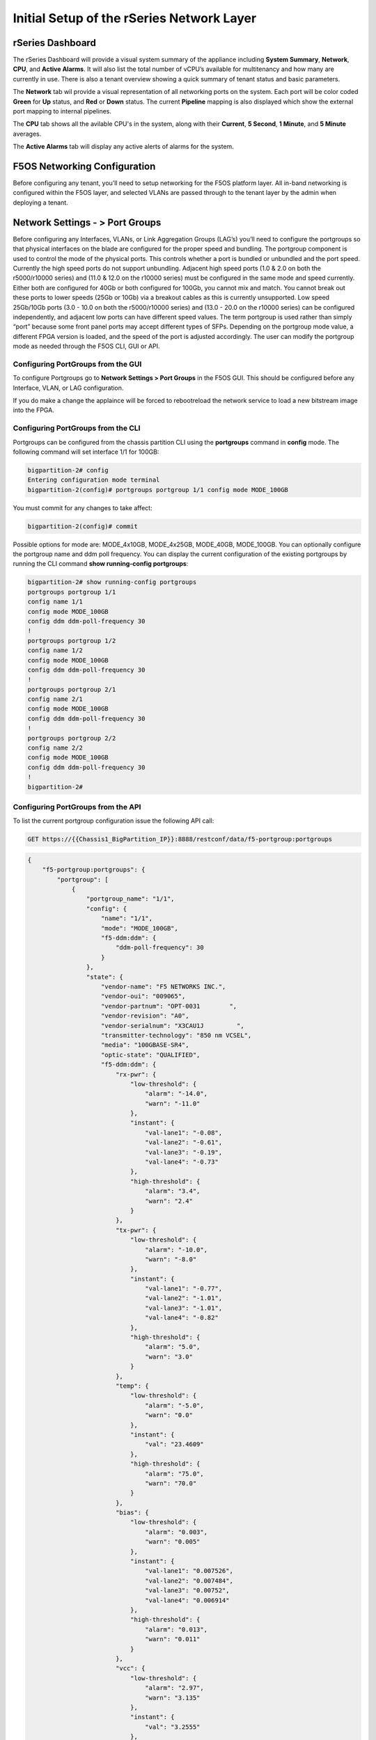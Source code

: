 ==========================================
Initial Setup of the rSeries Network Layer
==========================================



-----------------
rSeries Dashboard
-----------------

The rSeries Dashboard will provide a visual system summary of the appliance including **System Summary**, **Network**, **CPU**, and **Active Alarms**. It will also list the total number of vCPU’s available for multitenancy and how many are currently in use. There is also a tenant overview showing a quick summary of tenant status and basic parameters. 

.. image:: images/initial_setup_of_rseries_network_layer/image1.png
  :align: center
  :scale: 70% 

The **Network** tab wil provide a visual representation of all networking ports on the system. Each port will be color coded **Green** for **Up** status, and **Red** or **Down** status. The current **Pipeline** mapping is also displayed which show the external port mapping to internal pipelines.

.. image:: images/initial_setup_of_rseries_network_layer/image2.png
  :align: center
  :scale: 70% 

The **CPU** tab shows all the avilable CPU's in the system, along with their **Current**, **5 Second**, **1 Minute**, and **5 Minute** averages.

.. image:: images/initial_setup_of_rseries_network_layer/image3.png
  :align: center
  :scale: 70% 

The  **Active Alarms** tab will display any active alerts of alarms for the system. 

.. image:: images/initial_setup_of_rseries_network_layer/image4.png
  :align: center
  :scale: 70% 

-----------------------------
F5OS Networking Configuration
-----------------------------

Before configuring any tenant, you’ll need to setup networking for the F5OS platform layer. All in-band networking is configured within the F5OS layer, and selected VLANs are passed through to the tenant layer by the admin when deploying a tenant.

--------------------------------
Network Settings - > Port Groups
--------------------------------

Before configuring any Interfaces, VLANs, or Link Aggregation Groups (LAG’s) you’ll need to configure the portgroups so that physical interfaces on the blade are configured for the proper speed and bundling. The portgroup component is used to control the mode of the physical ports. This controls whether a port is bundled or unbundled and the port speed. Currently the high speed ports do not support unbundling. Adjacent high speed ports (1.0 & 2.0 on both the r5000/r10000 series) and (11.0 & 12.0 on the r10000 series) must be configured in the same mode and speed currently. Either both are configured for 40Gb or both configured for 100Gb, you cannot mix and match. You cannot break out these ports to lower speeds (25Gb or 10Gb) via a breakout cables as this is currently unsupported. Low speed 25Gb/10Gb ports (3.0 - 10.0 on both the r5000/r10000 series) and (13.0 - 20.0 on the r10000 series) can be configured independently, and adjacent low ports can have different speed values. The term portgroup is used rather than simply “port” because some front panel ports may accept different types of SFPs. Depending on the portgroup mode value, a different FPGA version is loaded, and the speed of the port is adjusted accordingly. The user can modify the portgroup mode as needed through the F5OS CLI, GUI or API.

.. image:: images/initial_setup_of_rseries_network_layer/image5.png
  :align: center
  :scale: 70% 

Configuring PortGroups from the GUI
-----------------------------------

To configure Portgroups go to **Network Settings > Port Groups** in the F5OS GUI. This should be configured before any Interface, VLAN, or LAG configuration. 

.. image:: images/initial_setup_of_rseries_platform_layer/image6.png
  :align: center
  :scale: 70% 

If you do make a change the applaince will be forced to rebootreload the network service to load a new bitstream image into the FPGA.

.. image:: images/initial_setup_of_rseries_platform_layer/image7.png
  :align: center
  :scale: 70% 

Configuring PortGroups from the CLI
-----------------------------------

Portgroups can be configured from the chassis partition CLI using the **portgroups** command in **config** mode. The following command will set interface 1/1 for 100GB:

.. code-block:: bash

  bigpartition-2# config
  Entering configuration mode terminal
  bigpartition-2(config)# portgroups portgroup 1/1 config mode MODE_100GB

You must commit for any changes to take affect:

.. code-block:: bash

  bigpartition-2(config)# commit


Possible options for mode are: MODE_4x10GB,  MODE_4x25GB,  MODE_40GB,  MODE_100GB. You can optionally configure the portgroup name and ddm poll frequency. You can display the current configuration of the existing portgroups by running the CLI command **show running-config portgroups**:

.. code-block:: bash

  bigpartition-2# show running-config portgroups 
  portgroups portgroup 1/1
  config name 1/1
  config mode MODE_100GB
  config ddm ddm-poll-frequency 30
  !
  portgroups portgroup 1/2
  config name 1/2
  config mode MODE_100GB
  config ddm ddm-poll-frequency 30
  !
  portgroups portgroup 2/1
  config name 2/1
  config mode MODE_100GB
  config ddm ddm-poll-frequency 30
  !
  portgroups portgroup 2/2
  config name 2/2
  config mode MODE_100GB
  config ddm ddm-poll-frequency 30
  !
  bigpartition-2# 

Configuring PortGroups from the API
-----------------------------------

To list the current portgroup configuration issue the following API call:

.. code-block:: bash

  GET https://{{Chassis1_BigPartition_IP}}:8888/restconf/data/f5-portgroup:portgroups

.. code-block:: json

  {
      "f5-portgroup:portgroups": {
          "portgroup": [
              {
                  "portgroup_name": "1/1",
                  "config": {
                      "name": "1/1",
                      "mode": "MODE_100GB",
                      "f5-ddm:ddm": {
                          "ddm-poll-frequency": 30
                      }
                  },
                  "state": {
                      "vendor-name": "F5 NETWORKS INC.",
                      "vendor-oui": "009065",
                      "vendor-partnum": "OPT-0031        ",
                      "vendor-revision": "A0",
                      "vendor-serialnum": "X3CAU1J         ",
                      "transmitter-technology": "850 nm VCSEL",
                      "media": "100GBASE-SR4",
                      "optic-state": "QUALIFIED",
                      "f5-ddm:ddm": {
                          "rx-pwr": {
                              "low-threshold": {
                                  "alarm": "-14.0",
                                  "warn": "-11.0"
                              },
                              "instant": {
                                  "val-lane1": "-0.08",
                                  "val-lane2": "-0.61",
                                  "val-lane3": "-0.19",
                                  "val-lane4": "-0.73"
                              },
                              "high-threshold": {
                                  "alarm": "3.4",
                                  "warn": "2.4"
                              }
                          },
                          "tx-pwr": {
                              "low-threshold": {
                                  "alarm": "-10.0",
                                  "warn": "-8.0"
                              },
                              "instant": {
                                  "val-lane1": "-0.77",
                                  "val-lane2": "-1.01",
                                  "val-lane3": "-1.01",
                                  "val-lane4": "-0.82"
                              },
                              "high-threshold": {
                                  "alarm": "5.0",
                                  "warn": "3.0"
                              }
                          },
                          "temp": {
                              "low-threshold": {
                                  "alarm": "-5.0",
                                  "warn": "0.0"
                              },
                              "instant": {
                                  "val": "23.4609"
                              },
                              "high-threshold": {
                                  "alarm": "75.0",
                                  "warn": "70.0"
                              }
                          },
                          "bias": {
                              "low-threshold": {
                                  "alarm": "0.003",
                                  "warn": "0.005"
                              },
                              "instant": {
                                  "val-lane1": "0.007526",
                                  "val-lane2": "0.007484",
                                  "val-lane3": "0.00752",
                                  "val-lane4": "0.006914"
                              },
                              "high-threshold": {
                                  "alarm": "0.013",
                                  "warn": "0.011"
                              }
                          },
                          "vcc": {
                              "low-threshold": {
                                  "alarm": "2.97",
                                  "warn": "3.135"
                              },
                              "instant": {
                                  "val": "3.2555"
                              },
                              "high-threshold": {
                                  "alarm": "3.63",
                                  "warn": "3.465"
                              }
                          }
                      }
                  }
              },
              {
                  "portgroup_name": "1/2",
                  "config": {
                      "name": "1/2",
                      "mode": "MODE_100GB",
                      "f5-ddm:ddm": {
                          "ddm-poll-frequency": 30
                      }
                  },
                  "state": {
                      "vendor-name": "F5 NETWORKS INC.",
   ....

------------------------------
Network Settings -> Interfaces
------------------------------

Interface numbering will vary depending on the current portgroup configuration. Interfaces will always be numbered by **<blade#>/<port#>**. The number of ports on a blade will change depending on if the portgroup is configured as bundled or unbundled. If the ports are bundled then ports will be **1/1.0** & **1/2.0** for slot 1, and **2/1.0** & **2/2.0** for slot 2 etc…. If ports are unbundled then the port numbering will be **1/1.1, 1/1.2, 1/1.3, & 1/1.4** for the first physical port and **1/2.1, 1/2.2, 1/2.3, & 1/2.4** for the second physical port. Even when multiple chassis partitions are used, the port numbering will stay consistent starting with the blade number. Below is an example of port numbering with all bundled interfaces.

.. image:: images/initial_setup_of_rseries_platform_layer/image57.png
  :align: center
  :scale: 70% 

Configuring Interfaces from the GUI
-----------------------------------

Within the chassis partition GUI the physical ports of all blades within that partition will be visible by going to **Network Settings > Interfaces** page. If there are other chassis partitions in the VELOS system, then those ports will only be seen within their own chassis partition. In the example below this VELOS system has 3 blades installed, but only two are part of this chassis partition, so you will not see ports from the 3rd blade unless you connect directly to the other chassis partition.

.. image:: images/initial_setup_of_rseries_platform_layer/image58.png
  :align: center
  :scale: 70%  

You can click on any interface to view its settings or edit them. You can currently change the interface State via the GUI or the **Native VLAN** (untagged) and **Trunk VLANs** (tagged) as long as the interface is not part of a LAG. If the interface is part of the LAG then the VLAN configuration is done within the LAG rather than the interface.

.. image:: images/initial_setup_of_rseries_platform_layer/image59.png
  :align: center
  :scale: 70% 

Configuring Interfaces from the CLI
-----------------------------------

Interfaces can be configured in the chassis partition CLI. As mentioned previously portgroups should be configured for their desired state before configuring any interfaces as the interface numbering may change. In the CLI enter config mode and then specify the interface you want to configure. If the interface is going to be part of a LAG, then most of the configuration is done within the LAG. Use the command **show running-config interfaces** to see the current configuration:


.. code-block:: bash

  bigpartition-2# show running-config interfaces 
  interfaces interface 1/1.0
  config name 1/1.0
  config type ethernetCsmacd
  config enabled
  config tpid TPID_0X8100
  ethernet config aggregate-id ha
  !
  interfaces interface 1/2.0
  config name 1/2.0
  config type ethernetCsmacd
  config enabled
  config tpid TPID_0X8100
  ethernet config aggregate-id Arista
  !
  interfaces interface 2/1.0
  config name 2/1.0
  config type ethernetCsmacd
  config enabled
  config tpid TPID_0X8100
  ethernet config aggregate-id Arista
  !
  interfaces interface 2/2.0
  config name 2/2.0
  config type ethernetCsmacd
  config enabled
  config tpid TPID_0X8100
  ethernet config aggregate-id ha
  !
  interfaces interface Arista
  config name Arista
  config type ieee8023adLag
  config tpid TPID_0X8100
  aggregation config lag-type LACP
  aggregation config distribution-hash src-dst-ipport
  aggregation switched-vlan config trunk-vlans [ 444 555 ]
  !
  interfaces interface ha
  config name ha
  config type ieee8023adLag
  config tpid TPID_0X8100
  aggregation config lag-type LACP
  aggregation config distribution-hash src-dst-ipport
  aggregation switched-vlan config trunk-vlans [ 500 ]
  !

To make any changes you will need to enter config mode and then enter the interface to make changes. Be sure to commit any changes as they don’t take effect until the commit is issues.

.. code-block:: bash

  bigpartition-1# config
  Entering configuration mode terminal
  bigpartition-1(config)# interfaces interface 1/1.0
  bigpartition-1(config-interface-1/1.0)# ethernet switched-vlan config trunk-vlans 500
  bigpartition-1(config-interface-1/1.0)# commit

Configuring Interfaces from the API
-----------------------------------

The following API command will list all the current interfaces within the current chassis partition with their configuration and status: 

.. code-block:: bash

  GET https://{{Chassis2_BigPartition_IP}}:8888/restconf/data/openconfig-interfaces:interfaces

.. code-block:: json

    {
      "openconfig-interfaces:interfaces": {
          "interface": [
              {
                  "name": "3/1.0",
                  "config": {
                      "name": "3/1.0",
                      "type": "iana-if-type:ethernetCsmacd",
                      "enabled": true,
                      "openconfig-vlan:tpid": "openconfig-vlan-types:TPID_0X8100"
                  },
                  "state": {
                      "name": "3/1.0",
                      "type": "iana-if-type:ethernetCsmacd",
                      "mtu": 9600,
                      "enabled": true,
                      "oper-status": "UP",
                      "counters": {
                          "in-octets": "0",
                          "in-unicast-pkts": "0",
                          "in-broadcast-pkts": "0",
                          "in-multicast-pkts": "0",
                          "in-discards": "0",
                          "in-errors": "0",
                          "in-fcs-errors": "0",
                          "out-octets": "2820",
                          "out-unicast-pkts": "0",
                          "out-broadcast-pkts": "0",
                          "out-multicast-pkts": "30",
                          "out-discards": "0",
                          "out-errors": "0"
                      },
                      "f5-interface:forward-error-correction": "auto",
                      "f5-lacp:lacp_state": "LACP_DEFAULTED"
                  },
                  "openconfig-if-ethernet:ethernet": {
                      "state": {
                          "port-speed": "openconfig-if-ethernet:SPEED_100GB",
                          "hw-mac-address": "00:94:a1:8e:d1:00",
                          "counters": {
                              "in-mac-control-frames": "0",
                              "in-mac-pause-frames": "0",
                              "in-oversize-frames": "0",
                              "in-jabber-frames": "0",
                              "in-fragment-frames": "0",
                              "in-8021q-frames": "0",
                              "in-crc-errors": "0",
                              "out-mac-control-frames": "0",
                              "out-mac-pause-frames": "0",
                              "out-8021q-frames": "0"
                          },
                          "f5-if-ethernet:flow-control": {
                              "rx": "on"
                          }
                      },
                      "openconfig-vlan:switched-vlan": {
                          "config": {
                              "trunk-vlans": [
                                  500
                              ]
                          }
                      }
                  }
              },
              {
                  "name": "3/2.0",
                  "config": {
                      "name": "3/2.0",
                      "type": "iana-if-type:ethernetCsmacd",
                      "enabled": true,
                      "openconfig-vlan:tpid": "openconfig-vlan-types:TPID_0X8100"
                  },
                  "state": {
                      "name": "3/2.0",
                      "type": "iana-if-type:ethernetCsmacd",
                      "mtu": 9600,
                      "enabled": true,
                      "oper-status": "UP",
                      "counters": {
                          "in-octets": "62245397142",
                          "in-unicast-pkts": "152194827",
                          "in-broadcast-pkts": "62238",
                          "in-multicast-pkts": "297616",
                          "in-discards": "18882",
                          "in-errors": "0",
                          "in-fcs-errors": "0",
                          "out-octets": "61962689001",
                          "out-unicast-pkts": "167540438",
                          "out-broadcast-pkts": "855",
                          "out-multicast-pkts": "60",
                          "out-discards": "0",
                          "out-errors": "0"
                      },
                      "f5-interface:forward-error-correction": "auto",
                      "f5-lacp:lacp_state": "LACP_DEFAULTED"
                  },
                  "openconfig-if-ethernet:ethernet": {
                      "state": {
                          "port-speed": "openconfig-if-ethernet:SPEED_100GB",
                          "hw-mac-address": "00:94:a1:8e:d1:01",
                          "counters": {
                              "in-mac-control-frames": "0",
                              "in-mac-pause-frames": "0",
                              "in-oversize-frames": "0",
                              "in-jabber-frames": "0",
                              "in-fragment-frames": "0",
                              "in-8021q-frames": "0",
                              "in-crc-errors": "0",
                              "out-mac-control-frames": "0",
                              "out-mac-pause-frames": "0",
                              "out-8021q-frames": "0"
                          },
                          "f5-if-ethernet:flow-control": {
                              "rx": "on"
                          }
                      },
                      "openconfig-vlan:switched-vlan": {
                          "config": {
                              "trunk-vlans": [
                                  444,
                                  555
                              ]
                          }
                      }
                  }
              }
          ]
      }
  }


To configure interfaces (that are not part of a LAG), use the following PATCH API call. In the example below VLANs are being assigned to the physical interfaces.

.. code-block:: bash

  PATCH https://{{Chassis1_SmallPartition_IP}}:8888/restconf/data/openconfig-interfaces:interfaces

.. code-block:: json

  {
      "openconfig-interfaces:interfaces": {
          "interface": [
              {
                  "name": "3/1.0",
                  "openconfig-if-ethernet:ethernet": {
                      "openconfig-vlan:switched-vlan": {
                          "config": {
                              "trunk-vlans": [
                                  500
                              ]
                          }
                      }
                  }
              },
              {
                  "name": "3/2.0",
                  "openconfig-if-ethernet:ethernet": {
                      "openconfig-vlan:switched-vlan": {
                          "config": {
                              "trunk-vlans": [
                                  444,
                                  555
                              ]
                          }
                      }
                  }
              }
          ]
      }
  }

--------------------------
Network Settings -> VLANs
--------------------------

All in-band networking including VLANs are configured in the VELOS chassis partition layer, and just like vCMP guests inherit VLANs, VLANs will be inherited by VELOS tenants. This allows administrators to assign the VLANs that are authorized for use by the tenant at the chassis partition layer, and then within the tenant there is no ability to configure lower-level networking like interfaces, LAG’s and VLANs. 

VELOS supports both tagged (802.1Q) and untagged VLAN interfaces externally. VLANs can be configured from the CLI, GUI, or API.

**Note: 802.1Q-in-Q (double VLAN tagging) is not currently supported on the VELOS platform.**

Configuring VLANs from the GUI
------------------------------

VLANs can be created in the chassis partition GUI under **Network Settings > VLANs**. VLANs are not shared across chassis partitions, and each partition must configure its own set of VLANs. When adding a new VLAN you will define a Name and a VLAN ID. When you assign this VLAN to an interface or LAG you will determine if you want it to be untagged by configuring it as a Native VLAN or tagged by adding it as a Trunked VLAN.

.. image:: images/initial_setup_of_rseries_platform_layer/image60.png
  :align: center
  :scale: 70%

.. image:: images/initial_setup_of_rseries_platform_layer/image61.png
  :align: center
  :scale: 70%


Configuring VLANs from the CLI
------------------------------

VLANs can be configured within the chassis partition CLI. Once VLANs are created they can either be assigned to a physical interfaces or LAGs within the chassis partition. VLANs must be given a name and a VLAN ID. You can choose if a VLAN is tagged or untagged within the physical interface or LAG configuration.

To show the current configured VLANs and their options use the command **show running-config vlans**.

.. code-block:: bash

  bigpartition-1# show running-config vlans
  vlans vlan 500
  config name HA-VLAN
  !
  vlans vlan 501
  config name HA-VLAN-Tenant1
  !
  vlans vlan 502
  config name HA-VLAN-Tenant2
  !
  vlans vlan 503
  config name HA-VLAN-Tenant3
  !
  vlans vlan 3010
  config name Internal-VLAN
  !
  vlans vlan 3011
  config name External-VLAN
  !


You can also see configured state of VLANs by running the **show vlans** command:

.. code-block:: bash

  bigpartition-1# show vlans
  VLAN                   
  ID    INTERFACE        
  -----------------------
  500   HA-Interconnect  
  501   HA-Interconnect  
  502   HA-Interconnect  
  503   HA-Interconnect  
  3010  Arista           
  3011  Arista  

There are a few other VLAN related commands to show the configuration and running state of **vlan-listeners**. **show running-config vlan-listeners** will show the current configuration. A VLAN listener is created for each VLAN and is responsible for rebroadcasting traffic within the VLAN.

**NOTE: For Shared VLANs amongst different tenants, the VLAN must be tied to an external interface or LAG in order for the VLAN listener to be created.** 

.. code-block:: bash

  bigpartition-2# show running-config vlan-listeners 
  vlan-listeners vlan-listener Arista 444
  config entry-type RBCAST-LISTENER
  config owner rbcast
  config ifh-fields ndi-id 4095
  config ifh-fields svc 5
  config ifh-fields vtc 32
  config ifh-fields sep 15
  config ifh-fields mirroring disabled
  config service-ids [ 8 10 ]
  !
  vlan-listeners vlan-listener Arista 555
  config entry-type RBCAST-LISTENER
  config owner rbcast
  config ifh-fields ndi-id 4095
  config ifh-fields svc 5
  config ifh-fields vtc 32
  config ifh-fields sep 15
  config ifh-fields mirroring disabled
  config service-ids [ 8 10 ]
  !
  vlan-listeners vlan-listener ha 500
  config entry-type RBCAST-LISTENER
  config owner rbcast
  config ifh-fields ndi-id 4095
  config ifh-fields svc 5
  config ifh-fields vtc 32
  config ifh-fields sep 15
  config ifh-fields mirroring disabled
  config service-ids [ 8 10 ]
  !

The **show vlan-listeners** command will show the current state:

.. code-block:: bash

  bigpartition-1# show vlan-listeners 
                                                  NDI                                             SERVICE  
  INTERFACE        VLAN  ENTRY TYPE       OWNER    ID    SVC  VTC  SEP  DMS  DID  CMDS  MIRRORING  IDS      
  ----------------------------------------------------------------------------------------------------------
  Arista           444   RBCAST-LISTENER  rbcast   4095  5    32   15   -    -    -     disabled   [ 8 9 ]  
  Arista           555   RBCAST-LISTENER  rbcast   4095  5    32   15   -    -    -     disabled   [ 8 9 ]  
  HA-Interconnect  500   VLAN-LISTENER    tenant2  4095  9    -    15   -    -    -     disabled   -        
  HA-Interconnect  501   VLAN-LISTENER    tenant1  4095  8    -    15   -    -    -     disabled   -     

Configuring VLANs from the API
------------------------------

To configure VLANs use the following API command and JSON body. This will configure 3 VLANs (Internal-VLAN, External-VLAN, & HA-VLAN) along with their VLAN ID’s. After the VLANs are created you will be able to assign then to either interfaces or LAGs.

.. code-block:: bash

  PATCH https://{{Chassis1_BigPartition_IP}}:8888/restconf/data/

.. code-block:: json

  {
      "openconfig-vlan:vlans": {
          "vlan": [
              {
                  "vlan-id": "444",
                  "config": {
                      "vlan-id": 444,
                      "name": "Internal-VLAN"
                  }
              },
              {
                  "vlan-id": "555",
                  "config": {
                      "vlan-id": 555,
                      "name": "External-VLAN"
                  }
              },
              {
                  "vlan-id": "500",
                  "config": {
                      "vlan-id": 500,
                      "name": "HA-VLAN"
                  }
              }
          ]
      }
  }


The following command will list the configuration and status of all VLANs within the current chassis partition:

.. code-block:: bash

  GET https://{{Chassis1_BigPartition_IP}}:8888/restconf/data/openconfig-vlan:vlans

.. code-block:: json

  {
      "openconfig-vlan:vlans": {
          "vlan": [
              {
                  "vlan-id": 444,
                  "config": {
                      "vlan-id": 444,
                      "name": "Internal-VLAN"
                  },
                  "members": {
                      "member": [
                          {
                              "state": {
                                  "interface": "Arista"
                              }
                          }
                      ]
                  }
              },
              {
                  "vlan-id": 500,
                  "config": {
                      "vlan-id": 500,
                      "name": "HA-VLAN"
                  },
                  "members": {
                      "member": [
                          {
                              "state": {
                                  "interface": "HA-Interconnect"
                              }
                          }
                      ]
                  }
              },
              {
                  "vlan-id": 555,
                  "config": {
                      "vlan-id": 555,
                      "name": "External-VLAN"
                  },
                  "members": {
                      "member": [
                          {
                              "state": {
                                  "interface": "Arista"
                              }
                          }
                      ]
                  }
              }
          ]
      }
  }

------------------------
Network Settings -> LAGs
------------------------

All in-band networking including LAGs are configured in the VELOS chassis partition layer. The admin will configure interfaces and/or LAGs and they will assign VLANs to those physical interfaces. Tenants will then inherit the VLANs that are assigned to them when they are created. It is recommended to spread LAG members across blades for added redundancy. 

Configuring LAGs from the GUI
-----------------------------

Link Aggregation Groups (LAGs) can be configured in the chassis partition GUI via the **Network Settings > LAGs** page:

.. image:: images/initial_setup_of_rseries_platform_layer/image62.png
  :align: center
  :scale: 70% 

You can add a new LAG or edit an existing one. For **LAG Type** the options are **LACP** or **STATIC**. If you choose LACP then you have additional options for **LACP Interval** (**SLOW** or **FAST**) and **LACP Mode** (**ACTIVE** or **PASSIVE**). LACP best practices should follow previous BIG-IP examples as outlined in the links below. Note in BIG-IP the term Trunks is used in place of LAG which is used in VELOS: 

https://support.f5.com/csp/article/K1689

https://support.f5.com/csp/article/K13142

The following solution article provides guidance for setting up VELOS LAG interfaces and LACP with Cisco Nexus 9000 series switches:

https://support.f5.com/csp/article/K33431212


Once you have configured the LAG Type and LACP options, you can add any physical interfaces within this chassis partition to be part of a LAG. Note you cannot add physical interfaces that reside in other chassis partitions as they are completely isolated from each other. Finally, you can configure the **Native VLAN** (for untagged VLAN), and what **Trunked VLANs** (tagged) you’d like to add to this LAG interface.

.. image:: images/initial_setup_of_rseries_platform_layer/image63.png
  :align: center
  :scale: 70% 

Configuring LAGs from the CLI
-----------------------------

Within the GUI LAGs and LACP parameters are configured within the LAG GUI pages. In the CLI they are broken out into sperate areas. First enter **config** mode and then use the following lacp commands to configure the lacp interfaces:

.. code-block:: bash

  bigpartition-1# config
  Entering configuration mode terminal
  bigpartition-1(config)# lacp interfaces interface Arista config name Arista
  bigpartition-1(config-interface-Arista)# config interval FAST 
  bigpartition-1(config-interface-Arista)# config lacp-mode ACTIVE 
  bigpartition-1(config-interface-Arista)# commit 


Next configure the interface aggregation:

.. code-block:: bash

  bigpartition-1(config)# interfaces interface Arista aggregation config distribution-hash src-dst-ipport  
  bigpartition-1(config-interface-Arista)#  aggregation config lag-type LACP
  bigpartition-1(config-interface-Arista)#  aggregation switched-vlan config trunk-vlans [ 444 555 ]
  bigpartition-1(config-interface-Arista)#  commit


You can view the current interface aggregation configurations in the CLI by running the command **show running-config interfaces interface aggregation** command. This will show the current aggregation interfaces, lag-type, distribution hash, and VLANs assigned to each lag:

.. code-block:: bash

  bigpartition-1# show running-config interfaces interface aggregation 
  interfaces interface Arista
  aggregation config lag-type LACP
  aggregation config distribution-hash src-dst-ipport
  aggregation switched-vlan config trunk-vlans [ 3010 3011 ]
  !
  interfaces interface HA-Interconnect
  aggregation config lag-type LACP
  aggregation config distribution-hash src-dst-ipport
  aggregation switched-vlan config trunk-vlans [ 500 501 502 503 ]
  !
  bigpartition-1#

Finally, you must configure interfaces to be part of the LAG. Below are examples of interface 1/1.0 and 2/2.0 being added to the aggregate-id **HA-Interconnect**, and interfaces 1/2.0 and 2/1.0 being added to the aggregate **Arista**.

.. code-block:: bash

  bigpartition-1# show running-config interfaces 
  interfaces interface 1/1.0
  config type ethernetCsmacd
  config enabled
  ethernet config aggregate-id HA-Interconnect
  !
  interfaces interface 1/2.0
  config type ethernetCsmacd
  config enabled
  ethernet config aggregate-id Arista
  !
  interfaces interface 2/1.0
  config type ethernetCsmacd
  config enabled
  ethernet config aggregate-id Arista
  !
  interfaces interface 2/2.0
  config type ethernetCsmacd
  config enabled
  ethernet config aggregate-id HA-Interconnect
  !
  interfaces interface Arista
  config type ieee8023adLag
  aggregation config lag-type LACP
  aggregation config distribution-hash src-dst-ipport
  aggregation switched-vlan config trunk-vlans [ 3010 3011 ]
  !
  interfaces interface HA-Interconnect
  config type ieee8023adLag
  aggregation config lag-type LACP
  aggregation config distribution-hash src-dst-ipport
  aggregation switched-vlan config trunk-vlans [ 500 501 502 503 ]
  !


You can also view the current lacp configuration for each LAG by issuing the **show running-config lacp** CLI command. This will show all the LACP parameters such as the system priority, name, interval, and lacp-mode for each LAG. 

.. code-block:: bash

  bigpartition-1# show running-config lacp
  lacp config system-priority 32768
  lacp interfaces interface Arista
  config name Arista
  config interval FAST
  config lacp-mode ACTIVE
  !
  lacp interfaces interface HA-Interconnect
  config name HA-Interconnect
  config interval FAST
  config lacp-mode ACTIVE
  !
  bigpartition-1# 


To see that status of the LACP interfaces run the command **show lacp**. It is best to widen your terminal screen as the output is dynamic and will display better on a wider terminal screen in more of a table format:

.. code-block:: bash

  bigpartition-1# show lacp
  lacp state system-id-mac 00:94:a1:8e:d0:08
                                                                                                                                                                                                                                  PARTNER  LACP    LACP    LACP    LACP    LACP             
                                              LACP                                                                                                                                        OPER                     PARTNER  PORT  PORT     IN      OUT     RX      TX      UNKNOWN  LACP    
  NAME             NAME             INTERVAL  MODE    SYSTEM ID MAC    INTERFACE  INTERFACE  ACTIVITY  TIMEOUT  SYNCHRONIZATION  AGGREGATABLE  COLLECTING  DISTRIBUTING  SYSTEM ID        KEY   PARTNER ID         KEY      NUM   NUM      PKTS    PKTS    ERRORS  ERRORS  ERRORS   ERRORS  
  ------------------------------------------------------------------------------------------------------------------------------------------------------------------------------------------------------------------------------------------------------------------------------------------
  Arista           Arista           FAST      ACTIVE  0:94:a1:8e:d0:8  1/2.0      -          ACTIVE    SHORT    IN_SYNC          true          true        true          0:94:a1:8e:d0:8  2     98:5d:82:1d:2c:a9  10       4352  125      713887  713949  0       0       0        0       
                                                                      2/1.0      -          ACTIVE    SHORT    IN_SYNC          true          true        true          0:94:a1:8e:d0:8  2     98:5d:82:1d:2c:a9  10       8320  129      713906  713948  0       0       0        0       
  HA-Interconnect  HA-Interconnect  FAST      ACTIVE  0:94:a1:8e:d0:8  1/1.0      -          ACTIVE    SHORT    IN_SYNC          true          true        true          0:94:a1:8e:d0:8  3     0:94:a1:8e:58:28   3        4224  8448     714114  713959  0       0       0        0       
                                                                      2/2.0      -          ACTIVE    SHORT    IN_SYNC          true          true        true          0:94:a1:8e:d0:8  3     0:94:a1:8e:58:28   3        8448  4224     714155  713959  0       0       0        0       

  bigpartition-1# 


If you have shorter width terminal, then the output above may be condensed as seen below:

.. code-block:: bash

  bigpartition-1# show lacp
  lacp state system-id-mac 00:94:a1:8e:d0:08
  lacp interfaces interface Arista
  state name    Arista
  state interval FAST
  state lacp-mode ACTIVE
  state system-id-mac 0:94:a1:8e:d0:8
  members member 1/2.0
    state activity   ACTIVE
    state timeout    SHORT
    state synchronization IN_SYNC
    state aggregatable true
    state collecting true
    state distributing true
    state system-id  0:94:a1:8e:d0:8
    state oper-key   2
    state partner-id 98:5d:82:1d:2c:a9
    state partner-key 10
    state port-num   4352
    state partner-port-num 125
    state counters lacp-in-pkts 714408
    state counters lacp-out-pkts 714471
    state counters lacp-rx-errors 0
    state counters lacp-tx-errors 0
    state counters lacp-unknown-errors 0
    state counters lacp-errors 0
  members member 2/1.0
    state activity   ACTIVE
    state timeout    SHORT
    state synchronization IN_SYNC
    state aggregatable true
    state collecting true
    state distributing true
    state system-id  0:94:a1:8e:d0:8
    state oper-key   2
    state partner-id 98:5d:82:1d:2c:a9
    state partner-key 10
    state port-num   8320
    state partner-port-num 129
    state counters lacp-in-pkts 714428
    state counters lacp-out-pkts 714469
    state counters lacp-rx-errors 0
    state counters lacp-tx-errors 0
    state counters lacp-unknown-errors 0
    state counters lacp-errors 0
  lacp interfaces interface HA-Interconnect
  state name    HA-Interconnect
  state interval FAST
  state lacp-mode ACTIVE
  state system-id-mac 0:94:a1:8e:d0:8
  members member 1/1.0
    state activity   ACTIVE
    state timeout    SHORT
    state synchronization IN_SYNC
    state aggregatable true
    state collecting true
    state distributing true
    state system-id  0:94:a1:8e:d0:8
    state oper-key   3
    state partner-id 0:94:a1:8e:58:28
    state partner-key 3
    state port-num   4224
    state partner-port-num 8448
    state counters lacp-in-pkts 714647
    state counters lacp-out-pkts 714493
    state counters lacp-rx-errors 0
    state counters lacp-tx-errors 0
    state counters lacp-unknown-errors 0
    state counters lacp-errors 0
  members member 2/2.0
    state activity   ACTIVE
    state timeout    SHORT
    state synchronization IN_SYNC
    state aggregatable true
    state collecting true
    state distributing true
    state system-id  0:94:a1:8e:d0:8
    state oper-key   3
    state partner-id 0:94:a1:8e:58:28
    state partner-key 3
    state port-num   8448
    state partner-port-num 4224
    state counters lacp-in-pkts 714689
    state counters lacp-out-pkts 714492
    state counters lacp-rx-errors 0
    state counters lacp-tx-errors 0
    state counters lacp-unknown-errors 0
    state counters lacp-errors 0
  bigpartition-1# 

Configuring LAGs from the API
-----------------------------

To create a LAG and add interfaces & proper LACP configuration will take a few different API calls. First a Link Aggregation Group (LAG) interface must be created. You will define a Name, specify the state, the LAG-type of LACP, and define which VLANs will use this LAG interface. In the Example below two LAG interfaces are being created (Arista & HA-Interconnect):

.. code-block:: bash

  PATCH https://{{Chassis1_BigPartition_IP}}:8888/restconf/data/

.. code-block:: json

  {
      "openconfig-interfaces:interfaces": {
          "interface": [
              {
                  "name": "Arista",
                  "config": {
                      "name": "Arista",
                      "type": "iana-if-type:ieee8023adLag",
                      "enabled": true,
                      "openconfig-vlan:tpid": "openconfig-vlan-types:TPID_0X8100"
                  },
                  "openconfig-if-aggregate:aggregation": {
                      "config": {
                          "lag-type": "LACP",
                          "f5-if-aggregate:distribution-hash": "src-dst-ipport"
                      },
                      "openconfig-vlan:switched-vlan": {
                          "config": {
                              "trunk-vlans": [
                                  444,
                                  555
                              ]
                          }
                      }
                  }
              },
              {
                  "name": "HA-Interconnect",
                  "config": {
                      "name": "HA-Interconnect",
                      "type": "iana-if-type:ieee8023adLag",
                      "enabled": true,
                      "openconfig-vlan:tpid": "openconfig-vlan-types:TPID_0X8100"
                  },
                  "openconfig-if-aggregate:aggregation": {
                      "config": {
                          "lag-type": "LACP",
                          "f5-if-aggregate:distribution-hash": "src-dst-ipport"
                      },
                      "openconfig-vlan:switched-vlan": {
                          "config": {
                              "trunk-vlans": [
                                  500
                              ]
                          }
                      }
                  }
              }
          ]
      }
  }


The next step is to add physical interfaces into the LAG group. Interfaces will be added to the aggregate-id that was created in the previous step:

.. code-block:: bash

  PATCH https://{{Chassis1_BigPartition_IP}}:8888/restconf/data/

.. code-block:: json

    {
      "openconfig-interfaces:interfaces": {
          "interface": [
              {
                  "name": "1/2.0",
                  "config": {
                      "name": "1/2.0"
                  },
                  "openconfig-if-ethernet:ethernet": {
                      "config": {
                          "openconfig-if-aggregate:aggregate-id": "Arista"
                      }
                  }
              },
              {
                  "name": "2/1.0",
                  "config": {
                      "name": "2/1.0"
                  },
                  "openconfig-if-ethernet:ethernet": {
                      "config": {
                          "openconfig-if-aggregate:aggregate-id": "Arista"
                      }
                  }
              },
              {
                  "name": "1/1.0",
                  "config": {
                      "name": "1/1.0"
                  },
                  "openconfig-if-ethernet:ethernet": {
                      "config": {
                          "openconfig-if-aggregate:aggregate-id": "HA-Interconnect"
                      }
                  }
              },
              {
                  "name": "2/2.0",
                  "config": {
                      "name": "2/2.0"
                  },
                  "openconfig-if-ethernet:ethernet": {
                      "config": {
                          "openconfig-if-aggregate:aggregate-id": "HA-Interconnect"
                      }
                  }
              }
          ]
      }
  }

The final step is adding LACP configuration for each LAG:

.. code-block:: bash

  PATCH https://{{Chassis2_BigPartition_IP}}:8888/restconf/data/

.. code-block:: json

  {
      "ietf-restconf:data": {
          "openconfig-lacp:lacp": {
              "interfaces": {
                  "interface": [
                      {
                          "name": "Arista",
                          "config": {
                              "name": "Arista",
                              "interval": "FAST",
                              "lacp-mode": "ACTIVE"
                          }
                      },
                      {
                          "name": "HA-Interconnect",
                          "config": {
                              "name": "HA-Interconnect",
                              "interval": "FAST",
                              "lacp-mode": "ACTIVE"
                          }
                      }
                  ]
              }
          }
      }
  }

To view the final LAG configuration via the API use the following API call:

.. code-block:: bash

	GET https://{{Chassis2_BigPartition_IP}}:8888/restconf/data/openconfig-lacp:lacp

.. code-block:: json

    {
      "openconfig-lacp:lacp": {
          "config": {
              "system-priority": 32768
          },
          "state": {
              "f5-lacp:system-id-mac": "00:94:a1:8e:58:18"
          },
          "interfaces": {
              "interface": [
                  {
                      "name": "Arista",
                      "config": {
                          "name": "Arista",
                          "interval": "FAST",
                          "lacp-mode": "ACTIVE"
                      },
                      "state": {
                          "name": "Arista",
                          "interval": "FAST",
                          "lacp-mode": "ACTIVE",
                          "system-id-mac": "0:94:a1:8e:58:18"
                      },
                      "members": {
                          "member": [
                              {
                                  "interface": "1/2.0",
                                  "state": {
                                      "activity": "ACTIVE",
                                      "timeout": "SHORT",
                                      "synchronization": "IN_SYNC",
                                      "aggregatable": true,
                                      "collecting": true,
                                      "distributing": true,
                                      "system-id": "0:94:a1:8e:58:18",
                                      "oper-key": 2,
                                      "partner-id": "44:4c:a8:fc:cc:23",
                                      "partner-key": 11,
                                      "port-num": 4352,
                                      "partner-port-num": 469,
                                      "counters": {
                                          "lacp-in-pkts": "2481",
                                          "lacp-out-pkts": "2031",
                                          "lacp-rx-errors": "0",
                                          "lacp-tx-errors": "0",
                                          "lacp-unknown-errors": "0",
                                          "lacp-errors": "0"
                                      }
                                  }
                              },
                              {
                                  "interface": "2/1.0",
                                  "state": {
                                      "activity": "ACTIVE",
                                      "timeout": "SHORT",
                                      "synchronization": "IN_SYNC",
                                      "aggregatable": true,
                                      "collecting": true,
                                      "distributing": true,
                                      "system-id": "0:94:a1:8e:58:18",
                                      "oper-key": 2,
                                      "partner-id": "44:4c:a8:fc:cc:23",
                                      "partner-key": 11,
                                      "port-num": 8320,
                                      "partner-port-num": 457,
                                      "counters": {
                                          "lacp-in-pkts": "2498",
                                          "lacp-out-pkts": "2031",
                                          "lacp-rx-errors": "0",
                                          "lacp-tx-errors": "0",
                                          "lacp-unknown-errors": "0",
                                          "lacp-errors": "0"
                                      }
                                  }
                              }
                          ]
                      }
                  },
                  {
                      "name": "HA-Interconnect",
                      "config": {
                          "name": "HA-Interconnect",
                          "interval": "FAST",
                          "lacp-mode": "ACTIVE"
                      },
                      "state": {
                          "name": "HA-Interconnect",
                          "interval": "FAST",
                          "lacp-mode": "ACTIVE",
                          "system-id-mac": "0:94:a1:8e:58:18"
                      },
                      "members": {
                          "member": [
                              {
                                  "interface": "1/1.0",
                                  "state": {
                                      "activity": "ACTIVE",
                                      "timeout": "SHORT",
                                      "synchronization": "IN_SYNC",
                                      "aggregatable": true,
                                      "collecting": true,
                                      "distributing": true,
                                      "system-id": "0:94:a1:8e:58:18",
                                      "oper-key": 3,
                                      "partner-id": "0:94:a1:8e:d0:18",
                                      "partner-key": 3,
                                      "port-num": 4224,
                                      "partner-port-num": 8448,
                                      "counters": {
                                          "lacp-in-pkts": "2230",
                                          "lacp-out-pkts": "2030",
                                          "lacp-rx-errors": "0",
                                          "lacp-tx-errors": "0",
                                          "lacp-unknown-errors": "0",
                                          "lacp-errors": "0"
                                      }
                                  }
                              },
                              {
                                  "interface": "2/2.0",
                                  "state": {
                                      "activity": "ACTIVE",
                                      "timeout": "SHORT",
                                      "synchronization": "IN_SYNC",
                                      "aggregatable": true,
                                      "collecting": true,
                                      "distributing": true,
                                      "system-id": "0:94:a1:8e:58:18",
                                      "oper-key": 3,
                                      "partner-id": "0:94:a1:8e:d0:18",
                                      "partner-key": 3,
                                      "port-num": 8448,
                                      "partner-port-num": 4224,
                                      "counters": {
                                          "lacp-in-pkts": "2236",
                                          "lacp-out-pkts": "2030",
                                          "lacp-rx-errors": "0",
                                          "lacp-tx-errors": "0",
                                          "lacp-unknown-errors": "0",
                                          "lacp-errors": "0"
                                      }
                                  }
                              }
                          ]
                      }
                  }
              ]
          }
      }
  }

You can get more granular information down to the interface level using the following API command:

.. code-block:: bash

	GET https://{{Chassis2_BigPartition_IP}}:8888/restconf/data/openconfig-interfaces:interfaces

.. code-block:: json

  {
      "openconfig-interfaces:interfaces": {
          "interface": [
              {
                  "name": "1/1.0",
                  "config": {
                      "name": "1/1.0",
                      "type": "iana-if-type:ethernetCsmacd",
                      "enabled": true
                  },
                  "state": {
                      "name": "1/1.0",
                      "type": "iana-if-type:ethernetCsmacd",
                      "mtu": 9600,
                      "enabled": true,
                      "oper-status": "UP",
                      "counters": {
                          "in-octets": "91534528",
                          "in-unicast-pkts": "0",
                          "in-broadcast-pkts": "1",
                          "in-multicast-pkts": "715113",
                          "in-discards": "0",
                          "in-errors": "0",
                          "in-fcs-errors": "0",
                          "out-octets": "91515778",
                          "out-unicast-pkts": "0",
                          "out-broadcast-pkts": "0",
                          "out-multicast-pkts": "714971",
                          "out-discards": "0",
                          "out-errors": "0"
                      },
                      "f5-interface:forward-error-correction": "auto",
                      "f5-lacp:lacp_state": "LACP_UP"
                  },
                  "openconfig-if-ethernet:ethernet": {
                      "config": {
                          "openconfig-if-aggregate:aggregate-id": "HA-Interconnect"
                      },
                      "state": {
                          "port-speed": "openconfig-if-ethernet:SPEED_100GB",
                          "hw-mac-address": "00:94:a1:8e:d0:02",
                          "counters": {
                              "in-mac-control-frames": "0",
                              "in-mac-pause-frames": "0",
                              "in-oversize-frames": "0",
                              "in-jabber-frames": "0",
                              "in-fragment-frames": "0",
                              "in-8021q-frames": "0",
                              "in-crc-errors": "0",
                              "out-mac-control-frames": "0",
                              "out-mac-pause-frames": "0",
                              "out-8021q-frames": "0"
                          },
                          "f5-if-ethernet:flow-control": {
                              "rx": "on"
                          }
                      }
                  }
              },
              {
                  "name": "1/2.0",
                  "config": {
                      "name": "1/2.0",
                      "type": "iana-if-type:ethernetCsmacd",
                      "enabled": true
                  },
                  "state": {
                      "name": "1/2.0",
                      "type": "iana-if-type:ethernetCsmacd",
                      "mtu": 9600,
                      "enabled": true,
                      "oper-status": "UP",
                      "counters": {
                          "in-octets": "124919687",
                          "in-unicast-pkts": "0",
                          "in-broadcast-pkts": "1869",
                          "in-multicast-pkts": "956957",
                          "in-discards": "0",
                          "in-errors": "0",
                          "in-fcs-errors": "0",
                          "out-octets": "91513088",
                          "out-unicast-pkts": "0",
                          "out-broadcast-pkts": "0",
                          "out-multicast-pkts": "714946",
                          "out-discards": "0",
                          "out-errors": "0"
                      },
                      "f5-interface:forward-error-correction": "auto",
                      "f5-lacp:lacp_state": "LACP_UP"
                  },
                  "openconfig-if-ethernet:ethernet": {
                      "config": {
                          "openconfig-if-aggregate:aggregate-id": "Arista"
                      },
                      "state": {
                          "port-speed": "openconfig-if-ethernet:SPEED_100GB",
                          "hw-mac-address": "00:94:a1:8e:d0:03",
                          "counters": {
                              "in-mac-control-frames": "0",
                              "in-mac-pause-frames": "0",
                              "in-oversize-frames": "0",
                              "in-jabber-frames": "0",
                              "in-fragment-frames": "0",
                              "in-8021q-frames": "0",
                              "in-crc-errors": "0",
                              "out-mac-control-frames": "0",
                              "out-mac-pause-frames": "0",
                              "out-8021q-frames": "0"
                          },
                          "f5-if-ethernet:flow-control": {
                              "rx": "on"
                          }
                      }
                  }
              },
              {
                  "name": "2/1.0",
                  "config": {
                      "name": "2/1.0",
                      "type": "iana-if-type:ethernetCsmacd",
                      "enabled": true
                  },
                  "state": {
                      "name": "2/1.0",
                      "type": "iana-if-type:ethernetCsmacd",
                      "mtu": 9600,
                      "enabled": true,
                      "oper-status": "UP",
                      "counters": {
                          "in-octets": "115515500",
                          "in-unicast-pkts": "0",
                          "in-broadcast-pkts": "7873",
                          "in-multicast-pkts": "879353",
                          "in-discards": "0",
                          "in-errors": "0",
                          "in-fcs-errors": "0",
                          "out-octets": "91518344",
                          "out-unicast-pkts": "0",
                          "out-broadcast-pkts": "0",
                          "out-multicast-pkts": "715003",
                          "out-discards": "0",
                          "out-errors": "0"
                      },
                      "f5-interface:forward-error-correction": "auto",
                      "f5-lacp:lacp_state": "LACP_UP"
                  },
                  "openconfig-if-ethernet:ethernet": {
                      "config": {
                          "openconfig-if-aggregate:aggregate-id": "Arista"
                      },
                      "state": {
                          "port-speed": "openconfig-if-ethernet:SPEED_100GB",
                          "hw-mac-address": "00:94:a1:8e:d0:82",
                          "counters": {
                              "in-mac-control-frames": "0",
                              "in-mac-pause-frames": "0",
                              "in-oversize-frames": "0",
                              "in-jabber-frames": "0",
                              "in-fragment-frames": "0",
                              "in-8021q-frames": "0",
                              "in-crc-errors": "0",
                              "out-mac-control-frames": "0",
                              "out-mac-pause-frames": "0",
                              "out-8021q-frames": "0"
                          },
                          "f5-if-ethernet:flow-control": {
                              "rx": "on"
                          }
                      }
                  }
              },
              {
                  "name": "2/2.0",
                  "config": {
                      "name": "2/2.0",
                      "type": "iana-if-type:ethernetCsmacd",
                      "enabled": true
                  },
                  "state": {
                      "name": "2/2.0",
                      "type": "iana-if-type:ethernetCsmacd",
                      "mtu": 9600,
                      "enabled": true,
                      "oper-status": "UP",
                      "counters": {
                          "in-octets": "136475840",
                          "in-unicast-pkts": "0",
                          "in-broadcast-pkts": "702127",
                          "in-multicast-pkts": "715154",
                          "in-discards": "0",
                          "in-errors": "0",
                          "in-fcs-errors": "0",
                          "out-octets": "91515522",
                          "out-unicast-pkts": "0",
                          "out-broadcast-pkts": "0",
                          "out-multicast-pkts": "714969",
                          "out-discards": "0",
                          "out-errors": "0"
                      },
                      "f5-interface:forward-error-correction": "auto",
                      "f5-lacp:lacp_state": "LACP_UP"
                  },
                  "openconfig-if-ethernet:ethernet": {
                      "config": {
                          "openconfig-if-aggregate:aggregate-id": "HA-Interconnect"
                      },
                      "state": {
                          "port-speed": "openconfig-if-ethernet:SPEED_100GB",
                          "hw-mac-address": "00:94:a1:8e:d0:83",
                          "counters": {
                              "in-mac-control-frames": "0",
                              "in-mac-pause-frames": "0",
                              "in-oversize-frames": "0",
                              "in-jabber-frames": "0",
                              "in-fragment-frames": "0",
                              "in-8021q-frames": "0",
                              "in-crc-errors": "0",
                              "out-mac-control-frames": "0",
                              "out-mac-pause-frames": "0",
                              "out-8021q-frames": "0"
                          },
                          "f5-if-ethernet:flow-control": {
                              "rx": "on"
                          }
                      }
                  }
              },
              {
                  "name": "Arista",
                  "config": {
                      "name": "Arista",
                      "type": "iana-if-type:ieee8023adLag",
                      "enabled": true
                  },
                  "state": {
                      "name": "Arista",
                      "type": "iana-if-type:ieee8023adLag",
                      "mtu": 9600,
                      "enabled": true,
                      "oper-status": "UP",
                      "f5-interface:forward-error-correction": "auto"
                  },
                  "openconfig-if-aggregate:aggregation": {
                      "config": {
                          "lag-type": "LACP",
                          "f5-if-aggregate:distribution-hash": "src-dst-ipport"
                      },
                      "state": {
                          "lag-type": "LACP",
                          "lag-speed": 200,
                          "f5-if-aggregate:distribution-hash": "src-dst-ipport",
                          "f5-if-aggregate:mac-address": "00:94:a1:8e:d0:09",
                          "f5-if-aggregate:lagid": 1
                      },
                      "openconfig-vlan:switched-vlan": {
                          "config": {
                              "trunk-vlans": [
                                  3010,
                                  3011
                              ]
                          }
                      }
                  }
              },
              {
                  "name": "HA-Interconnect",
                  "config": {
                      "name": "HA-Interconnect",
                      "type": "iana-if-type:ieee8023adLag",
                      "enabled": true
                  },
                  "state": {
                      "name": "HA-Interconnect",
                      "type": "iana-if-type:ieee8023adLag",
                      "mtu": 9600,
                      "enabled": true,
                      "oper-status": "UP",
                      "f5-interface:forward-error-correction": "auto"
                  },
                  "openconfig-if-aggregate:aggregation": {
                      "config": {
                          "lag-type": "LACP",
                          "f5-if-aggregate:distribution-hash": "src-dst-ipport"
                      },
                      "state": {
                          "lag-type": "LACP",
                          "lag-speed": 200,
                          "f5-if-aggregate:distribution-hash": "src-dst-ipport",
                          "f5-if-aggregate:mac-address": "00:94:a1:8e:d0:0a",
                          "f5-if-aggregate:lagid": 2
                      },
                      "openconfig-vlan:switched-vlan": {
                          "config": {
                              "trunk-vlans": [
                                  500,
                                  501,
                                  502,
                                  503
                              ]
                          }
                      }
                  }
              }
          ]
      }
  }

